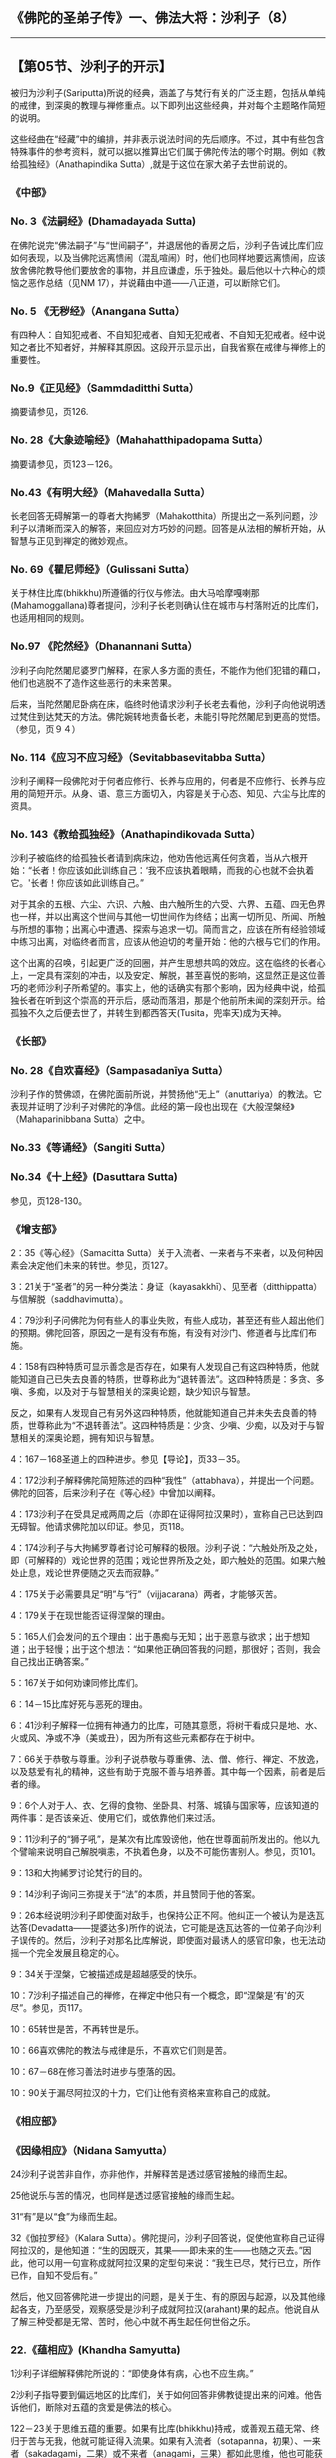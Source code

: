** 《佛陀的圣弟子传》一、佛法大将：沙利子（8）
  :PROPERTIES:
  :CUSTOM_ID: 佛陀的圣弟子传一佛法大将沙利子8
  :END:

--------------

** 【第05节、沙利子的开示】
   :PROPERTIES:
   :CUSTOM_ID: 第05节沙利子的开示
   :END:
被归为沙利子(Sariputta)所说的经典，涵盖了与梵行有关的广泛主题，包括从单纯的戒律，到深奥的教理与禅修重点。以下即列出这些经典，并对每个主题略作简短的说明。

这些经曲在“经藏”中的编排，并非表示说法时间的先后顺序。不过，其中有些包含特殊事件的参考资料，就可以据以推算出它们属于佛陀传法的哪个时期。例如《教给孤独经》（Anathapindika
Sutta）,就是于这位在家大弟子去世前说的。

*** 《中部》
    :PROPERTIES:
    :CUSTOM_ID: 中部
    :END:
*** No. 3《法嗣经》(Dhamadayada Sutta)
    :PROPERTIES:
    :CUSTOM_ID: no.-3法嗣经dhamadayada-sutta
    :END:
在佛陀说完“佛法嗣子”与“世间嗣子”，并退居他的香房之后，沙利子告诫比库们应如何表现，以及当佛陀远离愦闹（混乱喧闹）时，他们也同样地要远离愦闹，应该放舍佛陀教导他们要放舍的事物，并且应谦虚，乐于独处。最后他以十六种心的烦恼之恶作总结（见NM
17），并说藉由中道------八正道，可以断除它们。

*** No. 5 《无秽经》（Anangana Sutta）
    :PROPERTIES:
    :CUSTOM_ID: no.-5-无秽经anangana-sutta
    :END:
有四种人：自知犯戒者、不自知犯戒者、自知无犯戒者、不自知无犯戒者。经中说知之者比不知者好，并解释其原因。这段开示显示出，自我省察在戒律与禅修上的重要性。

*** No.9《正见经》（Sammdaditthi Sutta）
    :PROPERTIES:
    :CUSTOM_ID: no.9正见经sammdaditthi-sutta
    :END:
摘要请参见，页126.

*** No. 28《大象迹喻经》（Mahahatthipadopama Sutta）
    :PROPERTIES:
    :CUSTOM_ID: no.-28大象迹喻经mahahatthipadopama-sutta
    :END:
摘要请参见，页123－126。

*** No.43《有明大经》（Mahavedalla Sutta）
    :PROPERTIES:
    :CUSTOM_ID: no.43有明大经mahavedalla-sutta
    :END:
长老回答无碍解第一的尊者大拘絺罗（Mahakotthita）所提出之一系列问题，沙利子以清晰而深入的解答，来回应对方巧妙的问题。回答是从法相的解析开始，从智慧与正见到禅定的微妙观点。

*** No. 69《瞿尼师经》（Gulissani Sutta）
    :PROPERTIES:
    :CUSTOM_ID: no.-69瞿尼师经gulissani-sutta
    :END:
关于林住比库(bhikkhu)所遵循的行仪与修法。由大马哈摩嘎喇那(Mahamoggallana)尊者提问，沙利子长老则确认住在城市与村落附近的比库们，也适用相同的规则。

*** No.97 《陀然经》（Dhanannani Sutta）
    :PROPERTIES:
    :CUSTOM_ID: no.97-陀然经dhanannani-sutta
    :END:
沙利子向陀然闍尼婆罗门解释，在家人多方面的责任，不能作为他们犯错的藉口，他们也逃脱不了造作这些恶行的未来苦果。

后来，当陀然闍尼卧病在床，临终时他请求沙利子长老去看他，沙利子向他说明透过梵住到达梵天的方法。佛陀婉转地责备长老，未能引导陀然闍尼到更高的觉悟。（参见，页９４）

*** No. 114《应习不应习经》（Sevitabbasevitabba Sutta）
    :PROPERTIES:
    :CUSTOM_ID: no.-114应习不应习经sevitabbasevitabba-sutta
    :END:
沙利子阐释一段佛陀对于何者应修行、长养与应用的，何者是不应修行、长养与应用的简短开示。从身、语、意三方面切入，内容是关于心态、知见、六尘与比库的资具。

*** No. 143《教给孤独经》（Anathapindikovada Sutta）
    :PROPERTIES:
    :CUSTOM_ID: no.-143教给孤独经anathapindikovada-sutta
    :END:
沙利子被临终的给孤独长者请到病床边，他劝告他远离任何贪着，当从六根开始：“长者！你应该如此训练自己：‘我不应该执着眼睛，而我的心也就不会执着它。'长者！你应该如此训练自己。”

对于其余的五根、六尘、六识、六触、由六触所生的六受、六界、五蕴、四无色界也一样，并以出离这个世间与其他一切世间作为终结；出离一切所见、所闻、所触与所想的事物；出离心中遭遇、探索与追求一切。简而言之，应该在所有经验领域中练习出离，对临终者而言，应该从他迫切的考量开始：他的六根与它们的作用。

这个出离的召唤，引起更广泛的回圈，并产生思想共鸣的效应。这在临终的长者心上，一定具有深刻的冲击，以及安定、解脱，甚至喜悦的影响，这显然正是这位善巧的老师沙利子所希望的。事实上，他的话确实有那个影响，因为经典中说，给孤独长者在听到这个崇高的开示后，感动而落泪，那是个他前所未闻的深刻开示。给孤独不久之后便去世了，并转生到都西答天(Tusita，兜率天)成为天神。

*** 《长部》
    :PROPERTIES:
    :CUSTOM_ID: 长部
    :END:
*** No. 28《自欢喜经》（Sampasadanīya Sutta）
    :PROPERTIES:
    :CUSTOM_ID: no.-28自欢喜经sampasadanīya-sutta
    :END:
沙利子作的赞佛颂，在佛陀面前所说，并赞扬他“无上”（anuttariya）的教法。它表现并证明了沙利子对佛陀的净信。此经的第一段也出现在《大般涅槃经》（Mahaparinibbana
Sutta）之中。

*** No.33《等诵经》（Sangiti Sutta）
    :PROPERTIES:
    :CUSTOM_ID: no.33等诵经sangiti-sutta
    :END:
*** No.34《十上经》(Dasuttara Sutta)
    :PROPERTIES:
    :CUSTOM_ID: no.34十上经dasuttara-sutta
    :END:
参见，页128-130。

*** 《增支部》
    :PROPERTIES:
    :CUSTOM_ID: 增支部
    :END:
2：35《等心经》（Samacitta
Sutta）关于入流者、一来者与不来者，以及何种因素会决定他们未来的转世。参见，页127。

3：21关于“圣者”的另一种分类法：身证（kayasakkhī）、见至者（ditthippatta）与信解脱（saddhavimutta）。

4：79沙利子问佛陀为何有些人的事业失败，有些人成功，甚至还有些人超出他们的预期。佛陀回答，原因之一是有没有布施，有没有对沙门、修道者与比库们布施。

4：158有四种特质可显示善念是否存在，如果有人发现自己有这四种特质，他就能知道自己已失去良善的特质，世尊称此为“退转善法”。这四种特质是：多贪、多嗔、多痴，以及对于与智慧相关的深奥论题，缺少知识与智慧。

反之，如果有人发现自己有另外这四种特质，他就能知道自己并未失去良善的特质，世尊称此为“不退转善法”。这四种特质是：少贪、少嗔、少痴，以及对于与智慧相关的深奥论题，拥有知识与智慧。

4：167－168圣道上的四种进步。参见【导论】，页33－35。

4：172沙利子解释佛陀简短陈述的四种“我性”（attabhava），并提出一个问题。佛陀的回答，后来沙利子在《等心经》中曾加以阐释。

4：173沙利子在受具足戒两周之后（亦即在证得阿拉汉果时），宣称自己已达到四无碍智。他请求佛陀加以印证。参见，页118。

4：174沙利子与大拘絺罗尊者讨论可解释的极限。沙利子说：“六触处所及之处，即（可解释的）戏论世界的范围；戏论世界所及之处，即六触处的范围。如果六触处止息，戏论世界便随之灭去而寂静。”

4：175关于必需要具足“明”与“行”（vijjacarana）两者，才能够灭苦。

4：179关于在现世能否证得涅槃的理由。

5：165人们会发问的五个理由：出于愚痴与无知；出于恶意与欲求；出于想知道；出于轻慢；出于这个想法：“如果他正确回答我的问题，那很好；否则，我会自己找出正确答案。”

5：167关于如何劝谏同修比库们。

6：14－15比库好死与恶死的理由。

6：41沙利子解释一位拥有神通力的比库，可随其意愿，将树干看成只是地、水、火或风、净或不净（美或丑），因为所有这些元素都存在于树中。

7：66关于恭敬与尊重。沙利子说恭敬与尊重佛、法、僧、修行、禅定、不放逸，以及慈爱有礼的精神，这些有助于克服不善与培养善。其中每一个因素，前者是后者的缘。

9：6个人对于人、衣、乞得的食物、坐卧具、村落、城镇与国家等，应该知道的两件事：是否该亲近、使用它们，或依靠他们来过活。

9：11沙利子的“狮子吼”，是某次有比库毁谤他，他在世尊面前所发出的。他以九个譬喻来说明自己解脱嗔恚，不执着色身，以及不可能伤害别人。参见，页101。

9：13和大拘絺罗讨论梵行的目的。

9：14沙利子询问三弥提关于“法”的本质，并且赞同于他的答案。

9：26本经说明沙利子即使面对敌手，也保持公正不阿。他纠正一个被认为是迭瓦达答(Devadatta------提婆达多)所作的说法，它可能是迭瓦达答的一位弟子向沙利子误传的。然后，沙利子对那名比库解说，即使面对最诱人的感官印象，也无法动摇一个完全发展且稳定的心。

9：34关于涅槃，它被描述成是超越感受的快乐。

10：7沙利子描述自己的禅修，在禅定中他只有一个概念，即“涅槃是‘有'的灭尽”。参见，页117。

10：65转世是苦，不再转世是乐。

10：66喜欢佛陀的教法与戒律是乐，不喜欢它们则是苦。

10：67－68在修习善法时进步与堕落的因。

10：90关于漏尽阿拉汉的十力，它们让他有资格来宣称自己的成就。

*** 《相应部》
    :PROPERTIES:
    :CUSTOM_ID: 相应部
    :END:
*** 《因缘相应》（Nidana Samyutta）
    :PROPERTIES:
    :CUSTOM_ID: 因缘相应nidana-samyutta
    :END:
24沙利子说苦非自作，亦非他作，并解释苦是透过感官接触的缘而生起。

25他说乐与苦的情况，也同样是透过感官接触的缘而生起。

31“有”是以“食”为缘而生起。

32《伽拉罗经》（Kalara
Sutta）。佛陀提问，沙利子回答说，促使他宣称自己证得阿拉汉的，是他知道：“生的因既灭，其果------即未来的生------也随之灭去。”因此，他可以用一句宣称成就阿拉汉果的定型句来说：“我生已尽，梵行已立，所作已作，自知不受后有。”

然后，他又回答佛陀进一步提出的问题，是关于生、有的原因与起源，以及其他缘起各支，乃至感受，观察感受是沙利子成就阿拉汉(arahant)果的起点。他说自从了解三种受都是无常、苦时，他心中就不再生起任何世俗之乐。

*** 22.《蕴相应》(Khandha Samyutta)
    :PROPERTIES:
    :CUSTOM_ID: 蕴相应khandha-samyutta
    :END:
1沙利子详细解释佛陀所说的：“即使身体有病，心也不应生病。”

2沙利子指导要到偏远地区的比库们，关于如何回答非佛教徒提出来的问难。他告诉他们，断除对五蕴的贪爱是佛法的核心。

122－23关于思维五蕴的重要。如果有比库(bhikkhu)持戒，或善观五蕴无常、终归于苦与无我，他就可能证得入流果。如果有入流者（sotapanna，初果）、一来者（sakadagami，二果）或不来者（anagami，三果）都如此思维，他也可能获得更高的果位。阿拉汉(arahant，四果)也应如此来观五蕴，它会带来现法乐住以及正念、正知。

126关于“无明”与“智”。

*** 28.《沙利子相应》（Sariputta Samyutta）
    :PROPERTIES:
    :CUSTOM_ID: 沙利子相应sariputta-samyutta
    :END:
1-9在这九经中，沙利子说他已经发展九次第定，也就是从初禅到灭受想定；并说在这个过程中，他始终没有任何我见。

参见，页117。

10有一次，在王舍城，沙利子乞食完后在墙边进食。一位名为净面（Sucimukhī）的外道女沙门走过来询问，他进食时是否像其他非佛教沙门一样，朝着某个方向吃。沙利子向她解释那是错误的生活方式，他拒绝任何这样的方式，并说他是以正确方式托钵乞食，既然是正当获得的食物，他就会吃它。净面深受感动，因此她便沿街四处大声宣扬：“佛教沙门以正确的方式乞食！他们毫无过失地乞食！请布施食物给佛教沙门！”

*** 35.《六处相应》（Salayatana Samyutta）
    :PROPERTIES:
    :CUSTOM_ID: 六处相应salayatana-samyutta
    :END:
232导致轮回的束缚并非六根与六境，而是对它们的贪爱。

38.《阎浮车相应》（Jambukhadaka Samyutta）

沙利子回答其外甥阎浮车（Jambukhadaka）提出的问题，他是个外道沙门。

1－2他解释涅槃与阿拉汉果就是贪、嗔、痴的灭尽。

3－16他回答问题，内容是关于那些宣说实相者：关于梵行的目的：关于那些得到真实慰藉者。他解释受、无明、有漏、有身等，并说明在佛陀的教法与戒律中，什么是行者难以做到的。

*** 48.《根相应》（Indriya Samyutta）
    :PROPERTIES:
    :CUSTOM_ID: 根相应indriya-samyutta
    :END:
44佛陀提问，由沙利子回答：不是出自于对佛陀的信仰，而是从自己的经验，他知道五根（信、进、念、定、慧）能导向不死。

48－50关于五根。

*** 55.《预流相应》（Sotapatti Samyutta）
    :PROPERTIES:
    :CUSTOM_ID: 预流相应sotapatti-samyutta
    :END:
55关于四预流支（sotapattiyanga）。①

【原注】

这几经的翻译收录在《智慧之道》（The Way of Wisdom, BPS, Wheel No.
65/66）中。

【译注】

①四预流支：指作为预流者的四个必须条件，即“四不坏净”----
法不坏净、僧不坏净、戒不坏净。也就是正确地认识并信仰佛、法、僧三宝，无条件地皈依，并完全、确实地具备圣者所受的戒。

--------------

